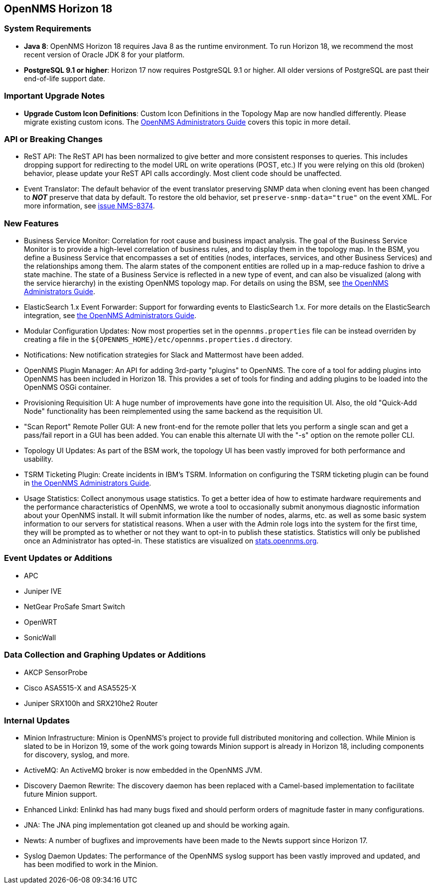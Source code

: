 [[releasenotes-18]]
== OpenNMS Horizon 18

=== System Requirements

* *Java 8*: OpenNMS Horizon 18 requires Java 8 as the runtime environment.
  To run Horizon 18, we recommend the most recent version of Oracle JDK 8 for your platform.
* *PostgreSQL 9.1 or higher*: Horizon 17 now requires PostgreSQL 9.1 or higher.
  All older versions of PostgreSQL are past their end-of-life support date.

=== Important Upgrade Notes

* *Upgrade Custom Icon Definitions*: Custom Icon Definitions in the Topology Map are now handled differently.
  Please migrate existing custom icons.
  The link:https://docs.opennms.org/opennms/releases/18.0.0/guide-admin/guide-admin.html#_icons[OpenNMS Administrators Guide] covers this topic in more detail.

=== API or Breaking Changes

* ReST API: The ReST API has been normalized to give better and more consistent responses to queries.
  This includes dropping support for redirecting to the model URL on write operations (POST, etc.)  If you were relying on this old (broken) behavior, please update your ReST API calls accordingly.  Most client code should be unaffected.
* Event Translator: The default behavior of the event translator preserving SNMP data when cloning event has been changed to *_NOT_* preserve that data by default.  To restore the old behavior, set `preserve-snmp-data="true"` on the event XML.  For more information, see link:http://issues.opennms.org/browse/NMS-8374[issue NMS-8374].

=== New Features

* Business Service Monitor: Correlation for root cause and business impact analysis.
  The goal of the Business Service Monitor is to provide a high-level correlation of business rules, and to display them in the topology map.
  In the BSM, you define a Business Service that encompasses a set of entities (nodes, interfaces, services, and other Business Services) and the relationships among them. The alarm states of the component entities are rolled up in a map-reduce fashion to drive a state machine. The state of a Business Service is reflected in a new type of event, and can also be visualized (along with the service hierarchy) in the existing OpenNMS topology map.
  For details on using the BSM, see link:https://docs.opennms.org/opennms/releases/18.0.0/guide-admin/guide-admin.html#ga-bsm[the OpenNMS Administrators Guide].
* ElasticSearch 1.x Event Forwarder: Support for forwarding events to ElasticSearch 1.x.
  For more details on the ElasticSearch integration, see link:https://docs.opennms.org/opennms/releases/18.0.0/guide-admin/guide-admin.html#ga-events-forwarding-elastic[the OpenNMS Administrators Guide].
* Modular Configuration Updates: Now most properties set in the `opennms.properties` file can be instead overriden by creating a file in the `${OPENNMS_HOME}/etc/opennms.properties.d` directory.
* Notifications: New notification strategies for Slack and Mattermost have been added.
* OpenNMS Plugin Manager: An API for adding 3rd-party "plugins" to OpenNMS.
  The core of a tool for adding plugins into OpenNMS has been included in Horizon 18.  This provides a set of tools for finding and adding plugins to be loaded into the OpenNMS OSGi container.
* Provisioning Requisition UI: A huge number of improvements have gone into the requisition UI.  Also, the old "Quick-Add Node" functionality has been reimplemented using the same backend as the requisition UI.
* "Scan Report" Remote Poller GUI: A new front-end for the remote poller that lets you perform a single scan and get a pass/fail report in a GUI has been added.  You can enable this alternate UI with the "-s" option on the remote poller CLI.
* Topology UI Updates: As part of the BSM work, the topology UI has been vastly improved for both performance and usability.
* TSRM Ticketing Plugin: Create incidents in IBM's TSRM.
  Information on configuring the TSRM ticketing plugin can be found in link:https://docs.opennms.org/opennms/releases/18.0.0/guide-admin/guide-admin.html#ga-ticketing/tsrm[the OpenNMS Administrators Guide].
* Usage Statistics: Collect anonymous usage statistics.
  To get a better idea of how to estimate hardware requirements and the performance characteristics of OpenNMS, we wrote a tool to occasionally submit anonymous diagnostic information about your OpenNMS install. It will submit information like the number of nodes, alarms, etc. as well as some basic system information to our servers for statistical reasons.
  When a user with the Admin role logs into the system for the first time, they will be prompted as to whether or not they want to opt-in to publish these statistics. Statistics will only be published once an Administrator has opted-in.
  These statistics are visualized on link:https://stats.opennms.org[stats.opennms.org].

=== Event Updates or Additions

* APC
* Juniper IVE
* NetGear ProSafe Smart Switch
* OpenWRT
* SonicWall

=== Data Collection and Graphing Updates or Additions

* AKCP SensorProbe
* Cisco ASA5515-X and ASA5525-X
* Juniper SRX100h and SRX210he2 Router

=== Internal Updates

* Minion Infrastructure: Minion is OpenNMS's project to provide full distributed monitoring and collection.
  While Minion is slated to be in Horizon 19, some of the work going towards Minion support is already in Horizon 18, including components for discovery, syslog, and more.
* ActiveMQ: An ActiveMQ broker is now embedded in the OpenNMS JVM.
* Discovery Daemon Rewrite: The discovery daemon has been replaced with a Camel-based implementation to facilitate future Minion support.
* Enhanced Linkd: Enlinkd has had many bugs fixed and should perform orders of magnitude faster in many configurations.
* JNA: The JNA ping implementation got cleaned up and should be working again.
* Newts: A number of bugfixes and improvements have been made to the Newts support since Horizon 17.
* Syslog Daemon Updates: The performance of the OpenNMS syslog support has been vastly improved and updated, and has been modified to work in the Minion.

